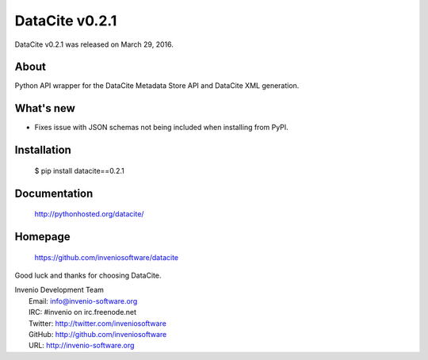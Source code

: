 =================
 DataCite v0.2.1
=================

DataCite v0.2.1 was released on March 29, 2016.

About
-----

Python API wrapper for the DataCite Metadata Store API and DataCite XML
generation.

What's new
----------

- Fixes issue with JSON schemas not being included when installing from PyPI.

Installation
------------

   $ pip install datacite==0.2.1

Documentation
-------------

   http://pythonhosted.org/datacite/

Homepage
--------

   https://github.com/inveniosoftware/datacite

Good luck and thanks for choosing DataCite.

| Invenio Development Team
|   Email: info@invenio-software.org
|   IRC: #invenio on irc.freenode.net
|   Twitter: http://twitter.com/inveniosoftware
|   GitHub: http://github.com/inveniosoftware
|   URL: http://invenio-software.org
